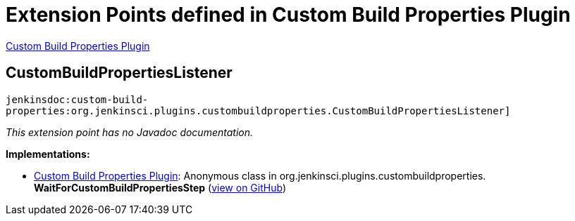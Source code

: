 = Extension Points defined in Custom Build Properties Plugin

https://plugins.jenkins.io/custom-build-properties[Custom Build Properties Plugin]

== CustomBuildPropertiesListener
`jenkinsdoc:custom-build-properties:org.jenkinsci.plugins.custombuildproperties.CustomBuildPropertiesListener]`

_This extension point has no Javadoc documentation._

**Implementations:**

* https://plugins.jenkins.io/custom-build-properties[Custom Build Properties Plugin]: Anonymous class in org.+++<wbr/>+++jenkinsci.+++<wbr/>+++plugins.+++<wbr/>+++custombuildproperties.+++<wbr/>+++**WaitForCustomBuildPropertiesStep** (link:https://github.com/jenkinsci/custom-build-properties-plugin/search?q=WaitForCustomBuildPropertiesStep.Execution.installChangeEventListener.&type=Code[view on GitHub])

